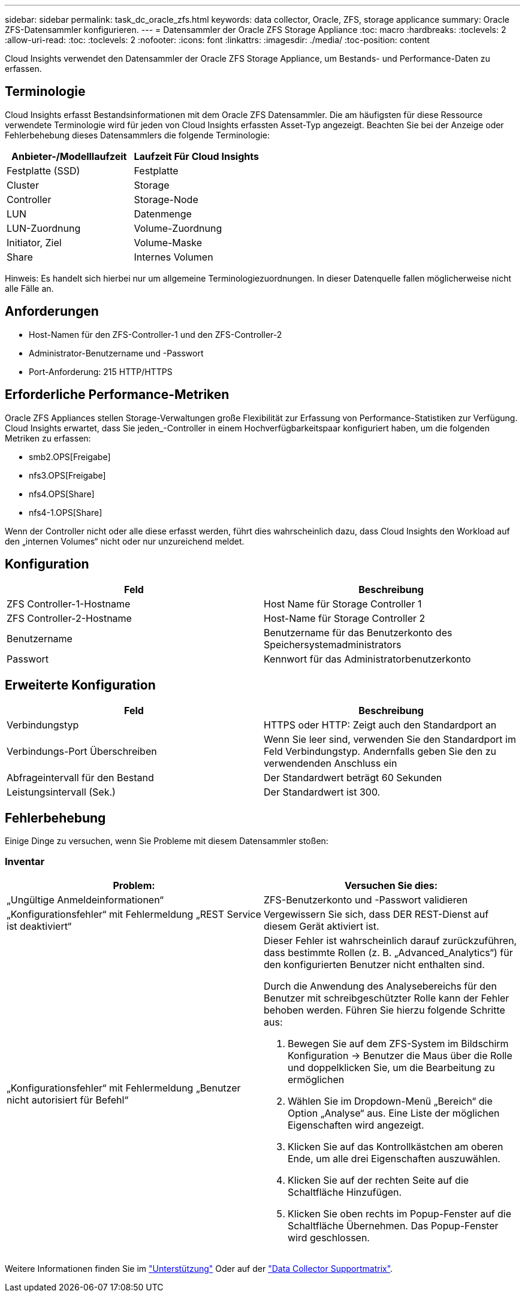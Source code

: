 ---
sidebar: sidebar 
permalink: task_dc_oracle_zfs.html 
keywords: data collector, Oracle, ZFS, storage applicance 
summary: Oracle ZFS-Datensammler konfigurieren. 
---
= Datensammler der Oracle ZFS Storage Appliance
:toc: macro
:hardbreaks:
:toclevels: 2
:allow-uri-read: 
:toc: 
:toclevels: 2
:nofooter: 
:icons: font
:linkattrs: 
:imagesdir: ./media/
:toc-position: content


[role="lead"]
Cloud Insights verwendet den Datensammler der Oracle ZFS Storage Appliance, um Bestands- und Performance-Daten zu erfassen.



== Terminologie

Cloud Insights erfasst Bestandsinformationen mit dem Oracle ZFS Datensammler. Die am häufigsten für diese Ressource verwendete Terminologie wird für jeden von Cloud Insights erfassten Asset-Typ angezeigt. Beachten Sie bei der Anzeige oder Fehlerbehebung dieses Datensammlers die folgende Terminologie:

[cols="2*"]
|===
| Anbieter-/Modelllaufzeit | Laufzeit Für Cloud Insights 


| Festplatte (SSD) | Festplatte 


| Cluster | Storage 


| Controller | Storage-Node 


| LUN | Datenmenge 


| LUN-Zuordnung | Volume-Zuordnung 


| Initiator, Ziel | Volume-Maske 


| Share | Internes Volumen 
|===
Hinweis: Es handelt sich hierbei nur um allgemeine Terminologiezuordnungen. In dieser Datenquelle fallen möglicherweise nicht alle Fälle an.



== Anforderungen

* Host-Namen für den ZFS-Controller-1 und den ZFS-Controller-2
* Administrator-Benutzername und -Passwort
* Port-Anforderung: 215 HTTP/HTTPS




== Erforderliche Performance-Metriken

Oracle ZFS Appliances stellen Storage-Verwaltungen große Flexibilität zur Erfassung von Performance-Statistiken zur Verfügung. Cloud Insights erwartet, dass Sie jeden_-Controller in einem Hochverfügbarkeitspaar konfiguriert haben, um die folgenden Metriken zu erfassen:

* smb2.OPS[Freigabe]
* nfs3.OPS[Freigabe]
* nfs4.OPS[Share]
* nfs4-1.OPS[Share]


Wenn der Controller nicht oder alle diese erfasst werden, führt dies wahrscheinlich dazu, dass Cloud Insights den Workload auf den „internen Volumes“ nicht oder nur unzureichend meldet.



== Konfiguration

[cols="2*"]
|===
| Feld | Beschreibung 


| ZFS Controller-1-Hostname | Host Name für Storage Controller 1 


| ZFS Controller-2-Hostname | Host-Name für Storage Controller 2 


| Benutzername | Benutzername für das Benutzerkonto des Speichersystemadministrators 


| Passwort | Kennwort für das Administratorbenutzerkonto 
|===


== Erweiterte Konfiguration

[cols="2*"]
|===
| Feld | Beschreibung 


| Verbindungstyp | HTTPS oder HTTP: Zeigt auch den Standardport an 


| Verbindungs-Port Überschreiben | Wenn Sie leer sind, verwenden Sie den Standardport im Feld Verbindungstyp. Andernfalls geben Sie den zu verwendenden Anschluss ein 


| Abfrageintervall für den Bestand | Der Standardwert beträgt 60 Sekunden 


| Leistungsintervall (Sek.) | Der Standardwert ist 300. 
|===


== Fehlerbehebung

Einige Dinge zu versuchen, wenn Sie Probleme mit diesem Datensammler stoßen:



=== Inventar

[cols="2a, 2a"]
|===
| Problem: | Versuchen Sie dies: 


 a| 
„Ungültige Anmeldeinformationen“
 a| 
ZFS-Benutzerkonto und -Passwort validieren



 a| 
„Konfigurationsfehler“ mit Fehlermeldung „REST Service ist deaktiviert“
 a| 
Vergewissern Sie sich, dass DER REST-Dienst auf diesem Gerät aktiviert ist.



 a| 
„Konfigurationsfehler“ mit Fehlermeldung „Benutzer nicht autorisiert für Befehl“
 a| 
Dieser Fehler ist wahrscheinlich darauf zurückzuführen, dass bestimmte Rollen (z. B. „Advanced_Analytics“) für den konfigurierten Benutzer nicht enthalten sind.

Durch die Anwendung des Analysebereichs für den Benutzer mit schreibgeschützter Rolle kann der Fehler behoben werden. Führen Sie hierzu folgende Schritte aus:

. Bewegen Sie auf dem ZFS-System im Bildschirm Konfiguration -> Benutzer die Maus über die Rolle und doppelklicken Sie, um die Bearbeitung zu ermöglichen
. Wählen Sie im Dropdown-Menü „Bereich“ die Option „Analyse“ aus. Eine Liste der möglichen Eigenschaften wird angezeigt.
. Klicken Sie auf das Kontrollkästchen am oberen Ende, um alle drei Eigenschaften auszuwählen.
. Klicken Sie auf der rechten Seite auf die Schaltfläche Hinzufügen.
. Klicken Sie oben rechts im Popup-Fenster auf die Schaltfläche Übernehmen. Das Popup-Fenster wird geschlossen.


|===
Weitere Informationen finden Sie im link:concept_requesting_support.html["Unterstützung"] Oder auf der link:reference_data_collector_support_matrix.html["Data Collector Supportmatrix"].
